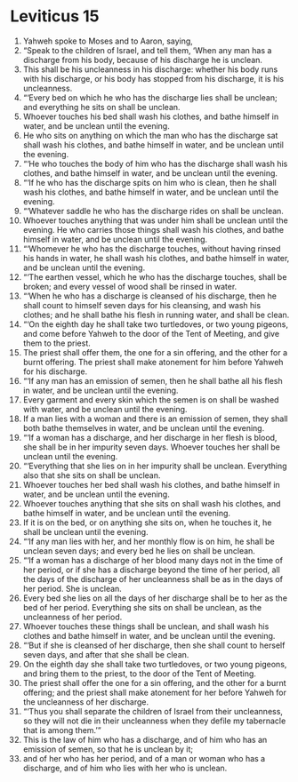 ﻿
* Leviticus 15
1. Yahweh spoke to Moses and to Aaron, saying, 
2. “Speak to the children of Israel, and tell them, ‘When any man has a discharge from his body, because of his discharge he is unclean. 
3. This shall be his uncleanness in his discharge: whether his body runs with his discharge, or his body has stopped from his discharge, it is his uncleanness. 
4. “‘Every bed on which he who has the discharge lies shall be unclean; and everything he sits on shall be unclean. 
5. Whoever touches his bed shall wash his clothes, and bathe himself in water, and be unclean until the evening. 
6. He who sits on anything on which the man who has the discharge sat shall wash his clothes, and bathe himself in water, and be unclean until the evening. 
7. “‘He who touches the body of him who has the discharge shall wash his clothes, and bathe himself in water, and be unclean until the evening. 
8. “‘If he who has the discharge spits on him who is clean, then he shall wash his clothes, and bathe himself in water, and be unclean until the evening. 
9. “‘Whatever saddle he who has the discharge rides on shall be unclean. 
10. Whoever touches anything that was under him shall be unclean until the evening. He who carries those things shall wash his clothes, and bathe himself in water, and be unclean until the evening. 
11. “‘Whomever he who has the discharge touches, without having rinsed his hands in water, he shall wash his clothes, and bathe himself in water, and be unclean until the evening. 
12. “‘The earthen vessel, which he who has the discharge touches, shall be broken; and every vessel of wood shall be rinsed in water. 
13. “‘When he who has a discharge is cleansed of his discharge, then he shall count to himself seven days for his cleansing, and wash his clothes; and he shall bathe his flesh in running water, and shall be clean. 
14. “‘On the eighth day he shall take two turtledoves, or two young pigeons, and come before Yahweh to the door of the Tent of Meeting, and give them to the priest. 
15. The priest shall offer them, the one for a sin offering, and the other for a burnt offering. The priest shall make atonement for him before Yahweh for his discharge. 
16. “‘If any man has an emission of semen, then he shall bathe all his flesh in water, and be unclean until the evening. 
17. Every garment and every skin which the semen is on shall be washed with water, and be unclean until the evening. 
18. If a man lies with a woman and there is an emission of semen, they shall both bathe themselves in water, and be unclean until the evening. 
19. “‘If a woman has a discharge, and her discharge in her flesh is blood, she shall be in her impurity seven days. Whoever touches her shall be unclean until the evening. 
20. “‘Everything that she lies on in her impurity shall be unclean. Everything also that she sits on shall be unclean. 
21. Whoever touches her bed shall wash his clothes, and bathe himself in water, and be unclean until the evening. 
22. Whoever touches anything that she sits on shall wash his clothes, and bathe himself in water, and be unclean until the evening. 
23. If it is on the bed, or on anything she sits on, when he touches it, he shall be unclean until the evening. 
24. “‘If any man lies with her, and her monthly flow is on him, he shall be unclean seven days; and every bed he lies on shall be unclean. 
25. “‘If a woman has a discharge of her blood many days not in the time of her period, or if she has a discharge beyond the time of her period, all the days of the discharge of her uncleanness shall be as in the days of her period. She is unclean. 
26. Every bed she lies on all the days of her discharge shall be to her as the bed of her period. Everything she sits on shall be unclean, as the uncleanness of her period. 
27. Whoever touches these things shall be unclean, and shall wash his clothes and bathe himself in water, and be unclean until the evening. 
28. “‘But if she is cleansed of her discharge, then she shall count to herself seven days, and after that she shall be clean. 
29. On the eighth day she shall take two turtledoves, or two young pigeons, and bring them to the priest, to the door of the Tent of Meeting. 
30. The priest shall offer the one for a sin offering, and the other for a burnt offering; and the priest shall make atonement for her before Yahweh for the uncleanness of her discharge. 
31. “‘Thus you shall separate the children of Israel from their uncleanness, so they will not die in their uncleanness when they defile my tabernacle that is among them.’” 
32. This is the law of him who has a discharge, and of him who has an emission of semen, so that he is unclean by it; 
33. and of her who has her period, and of a man or woman who has a discharge, and of him who lies with her who is unclean. 
